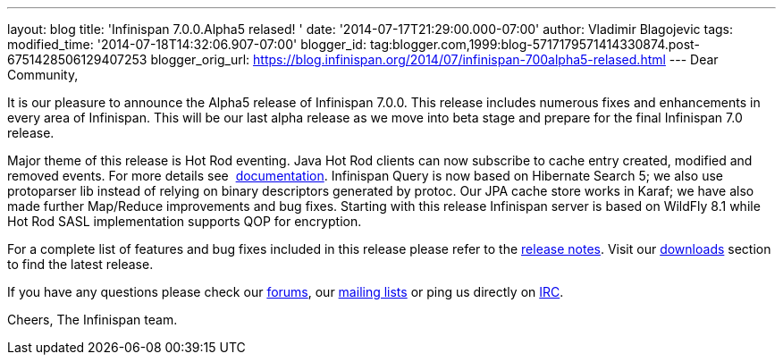 ---
layout: blog
title: 'Infinispan 7.0.0.Alpha5 relased! '
date: '2014-07-17T21:29:00.000-07:00'
author: Vladimir Blagojevic
tags: 
modified_time: '2014-07-18T14:32:06.907-07:00'
blogger_id: tag:blogger.com,1999:blog-5717179571414330874.post-6751428506129407253
blogger_orig_url: https://blog.infinispan.org/2014/07/infinispan-700alpha5-relased.html
---
Dear Community,

It is our pleasure to announce the Alpha5 release of Infinispan 7.0.0.
This release includes numerous fixes and enhancements in every area of
Infinispan. This will be our last alpha release as we move into beta
stage and prepare for the final Infinispan 7.0 release.

Major theme of this release is Hot Rod eventing. Java Hot Rod clients
can now subscribe to cache entry created, modified and removed events.
For more details see
 http://infinispan.org/docs/7.0.x/user_guide/user_guide.html#_client_event_listener_api[documentation].
Infinispan Query is now based on Hibernate Search 5; we also use
protoparser lib instead of relying on binary descriptors generated by
protoc. Our JPA cache store works in Karaf; we have also made further
Map/Reduce improvements and bug fixes. Starting with this release
Infinispan server is based on WildFly 8.1 while Hot Rod SASL
implementation supports QOP for encryption.

For a complete list of features and bug fixes included in this release
please refer to
the https://issues.jboss.org/secure/ReleaseNote.jspa?projectId=12310799&version=12324947[release
notes]. Visit our http://infinispan.org/download/[downloads] section to
find the latest release.

If you have any questions please check
our http://infinispan.org/community/[forums],
our https://lists.jboss.org/mailman/listinfo/infinispan-dev[mailing
lists] or ping us directly on irc://irc.freenode.org/infinispan[IRC].

Cheers,
The Infinispan team.
